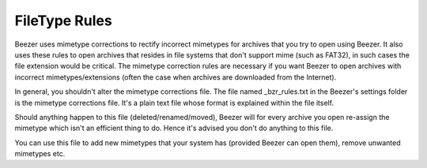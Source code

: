 
==============
FileType Rules
==============


Beezer uses mimetype corrections to rectify incorrect mimetypes for
archives that you try to open using Beezer. It also uses these rules
to open archives that resides in file systems that don't support mime
(such as FAT32), in such cases the file extension would be critical.
The mimetype correction rules are necessary if you want Beezer to
open archives with incorrect mimetypes/extensions (often the case
when archives are downloaded from the Internet).

In general, you shouldn't alter the mimetype corrections file. The
file named \_bzr_rules.txt in the Beezer's settings folder is the
mimetype corrections file. It's a plain text file whose format is
explained within the file itself.

Should anything happen to this file (deleted/renamed/moved), Beezer
will for every archive you open re-assign the mimetype which isn't an
efficient thing to do. Hence it's advised you don't do anything to
this file.

You can use this file to add new mimetypes that your system has
(provided Beezer can open them), remove unwanted mimetypes etc.
